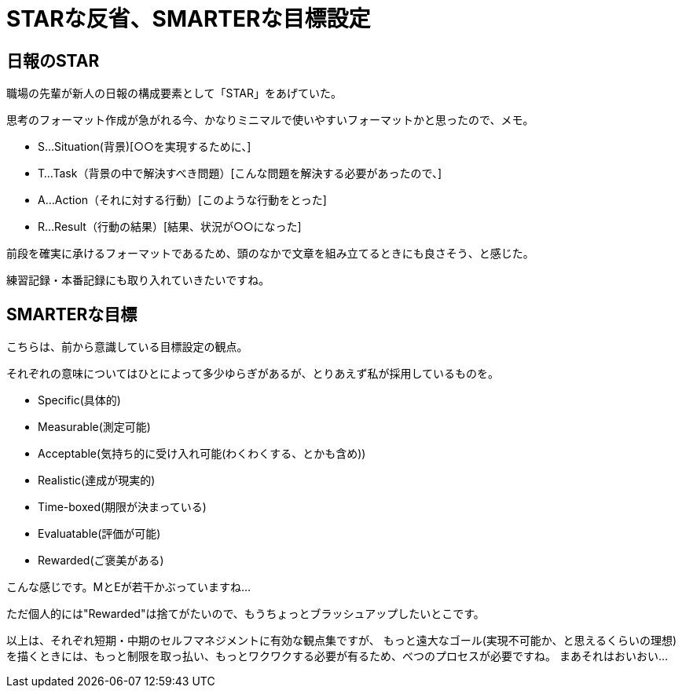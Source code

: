 = STARな反省、SMARTERな目標設定
:hp-alt-title: star_smarter
:keywords: 思考習慣,
:hp-tags: thinking-process

== 日報のSTAR

職場の先輩が新人の日報の構成要素として「STAR」をあげていた。

思考のフォーマット作成が急がれる今、かなりミニマルで使いやすいフォーマットかと思ったので、メモ。

* S…Situation(背景)[○○を実現するために、]
* T…Task（背景の中で解決すべき問題）[こんな問題を解決する必要があったので、]
* A…Action（それに対する行動）[このような行動をとった]
* R…Result（行動の結果）[結果、状況が○○になった]

前段を確実に承けるフォーマットであるため、頭のなかで文章を組み立てるときにも良さそう、と感じた。

練習記録・本番記録にも取り入れていきたいですね。


== SMARTERな目標

こちらは、前から意識している目標設定の観点。

それぞれの意味についてはひとによって多少ゆらぎがあるが、とりあえず私が採用しているものを。

* Specific(具体的)
* Measurable(測定可能)
* Acceptable(気持ち的に受け入れ可能(わくわくする、とかも含め))
* Realistic(達成が現実的)
* Time-boxed(期限が決まっている)
* Evaluatable(評価が可能)
* Rewarded(ご褒美がある)

こんな感じです。MとEが若干かぶっていますね…

ただ個人的には"Rewarded"は捨てがたいので、もうちょっとブラッシュアップしたいとこです。



以上は、それぞれ短期・中期のセルフマネジメントに有効な観点集ですが、
もっと遠大なゴール(実現不可能か、と思えるくらいの理想)を描くときには、もっと制限を取っ払い、もっとワクワクする必要が有るため、べつのプロセスが必要ですね。
まあそれはおいおい…